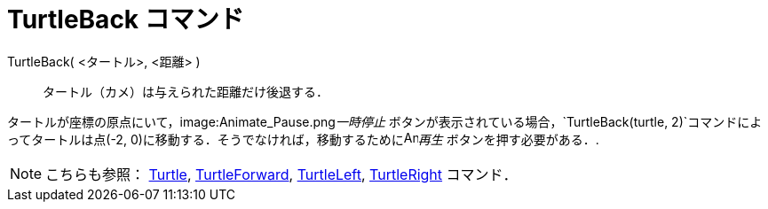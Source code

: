 = TurtleBack コマンド
ifdef::env-github[:imagesdir: /ja/modules/ROOT/assets/images]

TurtleBack( <タートル>, <距離> )::
  タートル（カメ）は与えられた距離だけ後退する．

[EXAMPLE]
====

タートルが座標の原点にいて，image:Animate_Pause.png[Animate Pause.png,width=16,height=16]__一時停止__
ボタンが表示されている場合，`++TurtleBack(turtle, 2)++`コマンドによってタートルは点(-2,
0)に移動する．そうでなければ，移動するためにimage:Animate_Play.png[Animate Play.png,width=16,height=16]_再生_
ボタンを押す必要がある．.

====

[NOTE]
====

こちらも参照： xref:/commands/Turtle.adoc[Turtle], xref:/commands/TurtleForward.adoc[TurtleForward],
xref:/commands/TurtleLeft.adoc[TurtleLeft], xref:/commands/TurtleRight.adoc[TurtleRight] コマンド．

====
